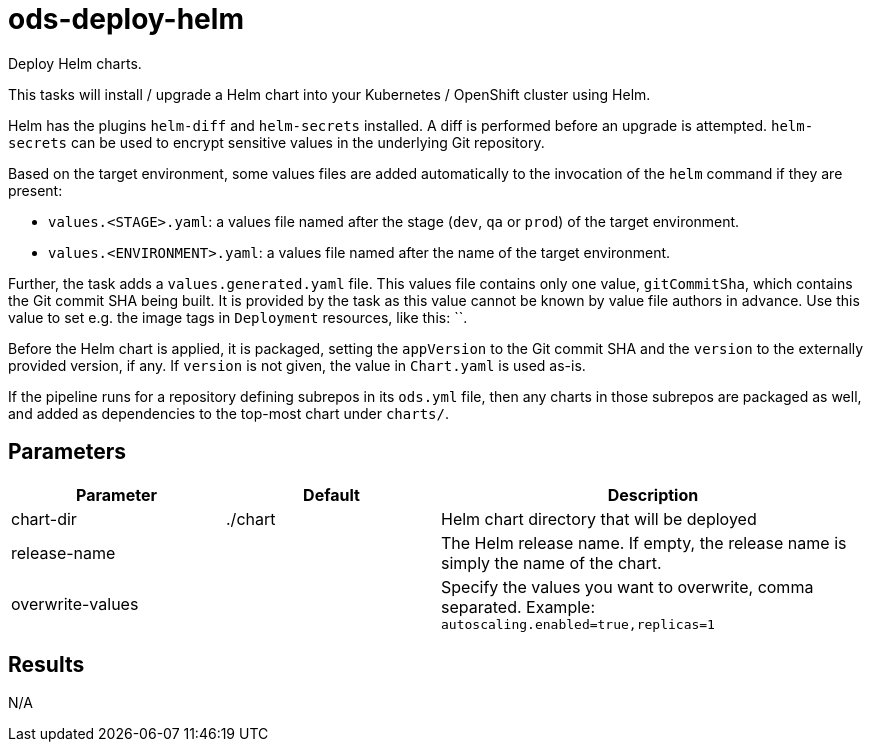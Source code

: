 // Document generated by internal/documentation/tasks.go from template.adoc.tmpl; DO NOT EDIT.

= ods-deploy-helm

Deploy Helm charts.

This tasks will install / upgrade a Helm chart into your Kubernetes /
OpenShift cluster using Helm.

Helm has the plugins `helm-diff` and `helm-secrets` installed. A diff is performed
before an upgrade is attempted. `helm-secrets` can be used to encrypt sensitive
values in the underlying Git repository.

Based on the target environment, some values files are added automatically to the
invocation of the `helm` command if they are present:

- `values.<STAGE>.yaml`: a values file named after the stage (`dev`, `qa` or `prod`) of the target environment.
- `values.<ENVIRONMENT>.yaml`: a values file named after the name of the target environment.

Further, the task adds a `values.generated.yaml` file. This values file
contains only one value, `gitCommitSha`, which contains the Git commit SHA being built. It is
provided by the task as this value cannot be known by value file authors in advance. Use this
value to set e.g. the image tags in `Deployment` resources, like this: ``.

Before the Helm chart is applied, it is packaged, setting the `appVersion` to the Git commit SHA
and the `version` to the externally provided version, if any. If `version` is not given, the value
in `Chart.yaml` is used as-is.

If the pipeline runs for a repository defining subrepos in its `ods.yml` file, then any charts in
those subrepos are packaged as well, and added as dependencies to the top-most chart under `charts/`.


== Parameters

[cols="1,1,2"]
|===
| Parameter | Default | Description

| chart-dir
| ./chart
| Helm chart directory that will be deployed


| release-name
| 
| The Helm release name. If empty, the release name is simply the name of the chart.


| overwrite-values
| 
| Specify the values you want to overwrite, comma separated. Example: `autoscaling.enabled=true,replicas=1`

|===

== Results

N/A
